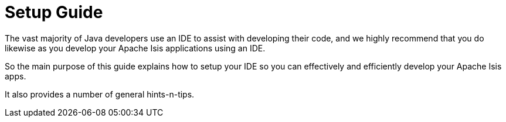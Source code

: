 = Setup Guide
:page-role: -toc

:Notice: Licensed to the Apache Software Foundation (ASF) under one or more contributor license agreements. See the NOTICE file distributed with this work for additional information regarding copyright ownership. The ASF licenses this file to you under the Apache License, Version 2.0 (the "License"); you may not use this file except in compliance with the License. You may obtain a copy of the License at. http://www.apache.org/licenses/LICENSE-2.0 . Unless required by applicable law or agreed to in writing, software distributed under the License is distributed on an "AS IS" BASIS, WITHOUT WARRANTIES OR  CONDITIONS OF ANY KIND, either express or implied. See the License for the specific language governing permissions and limitations under the License.


The vast majority of Java developers use an IDE to assist with developing their code, and we highly recommend that you do likewise as you develop your Apache Isis applications using an IDE.

So the main purpose of this guide explains how to setup your IDE so you can effectively and efficiently develop your Apache Isis apps.

It also provides a number of general hints-n-tips.

